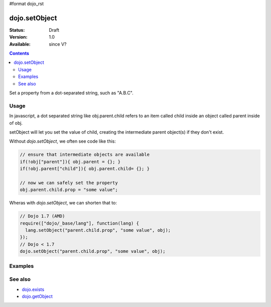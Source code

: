 #format dojo_rst

dojo.setObject
==============

:Status: Draft
:Version: 1.0
:Available: since V?

.. contents::
   :depth: 2

Set a property from a dot-separated string, such as "A.B.C".


=====
Usage
=====

In javascript, a dot separated string like obj.parent.child refers to an item called child inside an object called parent inside of obj.

setObject will let you set the value of child, creating the intermediate parent object(s) if they don't exist.

Without `dojo.setObject`, we often see code like this:

.. code-block:: javascript

  // ensure that intermediate objects are available
  if(!obj["parent"]){ obj.parent = {}; }
  if(!obj.parent["child"]){ obj.parent.child= {}; }
  
  // now we can safely set the property
  obj.parent.child.prop = "some value";


Wheras with `dojo.setObject`, we can shorten that to:

.. code-block:: javascript

  // Dojo 1.7 (AMD)
  require(["dojo/_base/lang"], function(lang) {
    lang.setObject("parent.child.prop", "some value", obj);
  });
  // Dojo < 1.7
  dojo.setObject("parent.child.prop", "some value", obj);


========
Examples
========

.. cv-compound::

  .. cv:: javascript

        <script>
            dojo.require("dijit.form.Button");

            // This object is initially empty, and we'll use setObject to populate it
            var obj = {};
            console.log("in head");
        </script>

  .. cv:: html

        <p>Click button to insert nested value into obj</p>
        <button data-dojo-type="dijit.form.Button">
            <script type="dojo/method" data-dojo-event="onClick">
                dojo.setObject('x.y.z', "hi!", obj);
                 dojo.byId('resultDiv').innerHTML = dojo.toJson(obj, true);
            </script>
            x.y.z
        </button>
        <button data-dojo-type="dijit.form.Button">
            <script type="dojo/method" data-dojo-event="onClick">
                dojo.setObject('p.d.q', "world!", obj);
                 dojo.byId('resultDiv').innerHTML = dojo.toJson(obj, true);
            </script>
            p.d.q
        </button>

        <p>Obj:</p>
        <div id="resultDiv" class="style1">
            {}
        </div>


========
See also
========

* `dojo.exists <dojo/exists>`_
* `dojo.getObject <dojo/getObject>`_
